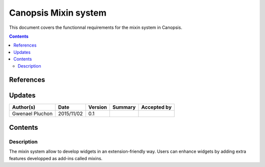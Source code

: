 .. _FR__Mixins:

=====================
Canopsis Mixin system
=====================

This document covers the functionnal requirements for the mixin system in Canopsis.

.. contents::
   :depth: 2

References
==========


Updates
=======

.. csv-table::
   :header: "Author(s)", "Date", "Version", "Summary", "Accepted by"

   "Gwenael Pluchon", "2015/11/02", "0.1", "", ""

Contents
========

Description
-----------

The mixin system allow to develop widgets in an extension-friendly way. Users can enhance widgets by adding extra features developped as add-ins called mixins.
